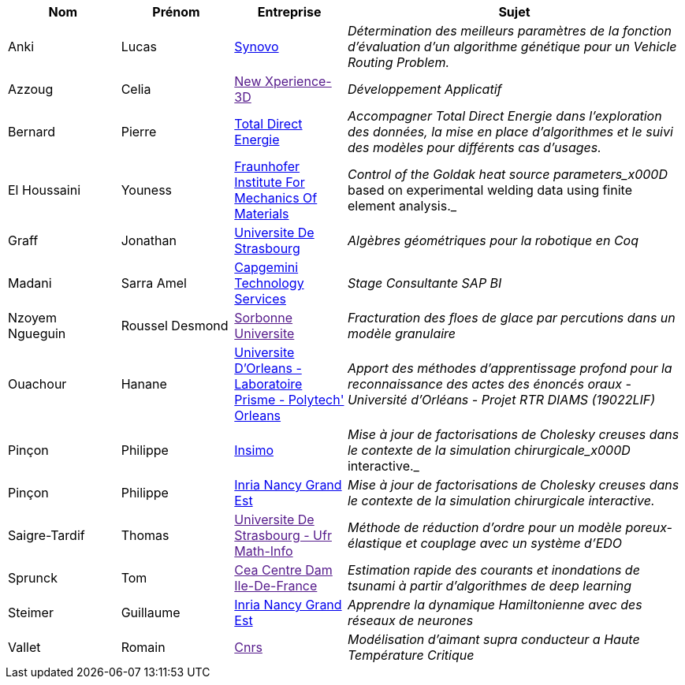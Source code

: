 [cols="1,1,1,3"]
|===
| Nom | Prénom | Entreprise | Sujet

| Anki | Lucas | link:http://synovo.fr[Synovo] | _Détermination des meilleurs paramètres de la fonction d'évaluation d'un algorithme génétique pour un Vehicle Routing Problem._

| Azzoug | Celia | link:[New Xperience-3D] | _Développement Applicatif_

| Bernard | Pierre | link:https://total.direct-energie.com[Total Direct Energie] | _Accompagner Total Direct Energie dans l’exploration des données, la mise en place d’algorithmes et le suivi des modèles pour différents cas d’usages._

| El Houssaini | Youness | link:https://www.iwm.fraunhofer.de/en/contact.html[Fraunhofer Institute For Mechanics Of Materials] | _Control of the Goldak heat source parameters_x000D_
based on experimental welding data using finite element analysis._

| Graff | Jonathan | link:https://www.unistra.fr[Universite De Strasbourg] | _Algèbres géométriques pour la robotique en Coq_

| Madani | Sarra Amel | link:https://www.fr.capgemini.com/[Capgemini Technology Services] | _Stage Consultante SAP BI_

| Nzoyem Ngueguin | Roussel Desmond | link:[Sorbonne Universite] | _Fracturation des floes de glace par percutions dans un modèle granulaire_

| Ouachour | Hanane | link:https://www.univ-orleans.fr/fr/polytech[Universite D'Orleans - Laboratoire Prisme - Polytech' Orleans] | _Apport des méthodes d’apprentissage profond pour la reconnaissance des actes des énoncés oraux - Université d'Orléans - Projet RTR DIAMS (19022LIF)_

| Pinçon | Philippe | link:https://www.insimo.com/fr/[Insimo] | _Mise à jour de factorisations de Cholesky creuses dans le contexte de la simulation chirurgicale_x000D_
interactive._

| Pinçon | Philippe | link:https://www.inria.fr/fr/centre-inria-nancy-grand-est[Inria Nancy Grand Est] | _Mise à jour de factorisations de Cholesky creuses dans le contexte de la simulation chirurgicale interactive._

| Saigre-Tardif | Thomas | link:[Universite De Strasbourg - Ufr Math-Info] | _Méthode de réduction d'ordre pour un modèle poreux-élastique et couplage avec un système d'EDO_

| Sprunck | Tom | link:[Cea Centre Dam Ile-De-France] | _Estimation rapide des courants et inondations de tsunami à partir d'algorithmes de deep learning_

| Steimer | Guillaume | link:https://www.inria.fr/fr/centre-inria-nancy-grand-est[Inria Nancy Grand Est] | _Apprendre la dynamique Hamiltonienne avec des réseaux de neurones_

| Vallet | Romain | link:[Cnrs] | _Modélisation d'aimant supra conducteur a Haute Température Critique_

|===